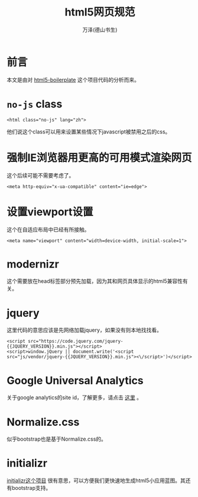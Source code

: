 #+LATEX_CLASS: article
#+LATEX_CLASS_OPTIONS:[11pt,oneside]
#+LATEX_HEADER: \usepackage{article}


#+TITLE: html5网页规范
#+AUTHOR: 万泽(德山书生)
#+CREATOR: wanze(<a href="mailto:a358003542@gmail.com">a358003542@gmail.com</a>)
#+DESCRIPTION: 制作者邮箱：a358003542@gmail.com


* 前言
本文是由对 [[https://github.com/h5bp/html5-boilerplate][html5-boilerplate]] 这个项目代码的分析而来。

* ~no-js~ class
#+BEGIN_EXAMPLE
<html class="no-js" lang="zh">
#+END_EXAMPLE
他们说这个class可以用来设置某些情况下javascript被禁用之后的css。


* 强制IE浏览器用更高的可用模式渲染网页
这个后续可能不需要考虑了。
#+BEGIN_EXAMPLE
<meta http-equiv="x-ua-compatible" content="ie=edge">
#+END_EXAMPLE


* 设置viewport设置
这个在自适应布局中已经有所接触。
#+BEGIN_EXAMPLE
<meta name="viewport" content="width=device-width, initial-scale=1">
#+END_EXAMPLE

* modernizr
这个需要放在head标签部分预先加载，因为其和网页具体显示的html5兼容性有关。

* jquery
这里代码的意思应该是先网络加载jquery，如果没有则本地找找看。
#+BEGIN_EXAMPLE
<script src="https://code.jquery.com/jquery-{{JQUERY_VERSION}}.min.js"></script>
<script>window.jQuery || document.write('<script src="js/vendor/jquery-{{JQUERY_VERSION}}.min.js"><\/script>')</script>
#+END_EXAMPLE


* Google Universal Analytics
关于google analytics的site id，了解更多，请点击 [[https://analytics.google.com/][这里]] 。


* Normalize.css
似乎bootstrap也是基于Normalize.css的。

* initializr
[[http://www.initializr.com/][initializr这个项目]] 很有意思，可以方便我们更快速地生成html5小应用蓝图。其还有bootstrap支持。

